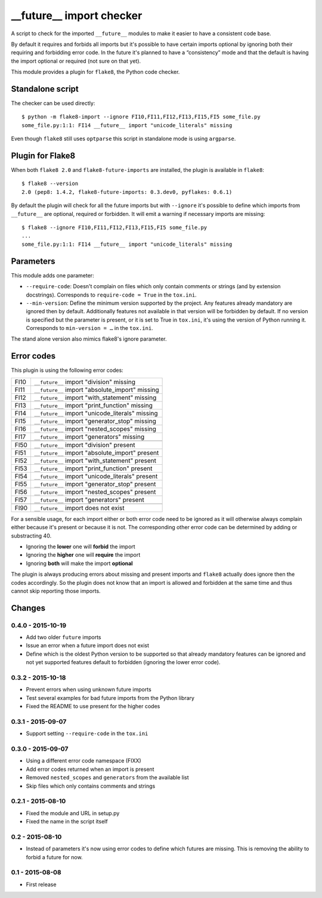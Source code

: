 __future__ import checker
=========================

.. image:: https://secure.travis-ci.org/xZise/flake8-future-import.png?branch=master
   :alt: Build Status
   :target: https://travis-ci.org/xZise/flake8-future-import

.. image:: http://codecov.io/github/xZise/flake8-future-import/coverage.svg?branch=master
   :alt: Coverage Status
   :target: http://codecov.io/github/xZise/flake8-future-import?branch=master

.. image:: https://badge.fury.io/py/flake8-future-import.svg
   :alt: Pypi Entry
   :target: https://pypi.python.org/pypi/flake8-future-import

A script to check for the imported ``__future__`` modules to make it easier to
have a consistent code base.

By default it requires and forbids all imports but it's possible to have
certain imports optional by ignoring both their requiring and forbidding error
code. In the future it's planned to have a “consistency” mode and that the
default is having the import optional or required (not sure on that yet).

This module provides a plugin for ``flake8``, the Python code checker.


Standalone script
-----------------

The checker can be used directly::

  $ python -m flake8-import --ignore FI10,FI11,FI12,FI13,FI15,FI5 some_file.py
  some_file.py:1:1: FI14 __future__ import "unicode_literals" missing

Even though ``flake8`` still uses ``optparse`` this script in standalone mode
is using ``argparse``.


Plugin for Flake8
-----------------

When both ``flake8 2.0`` and ``flake8-future-imports`` are installed, the plugin
is available in ``flake8``::

  $ flake8 --version
  2.0 (pep8: 1.4.2, flake8-future-imports: 0.3.dev0, pyflakes: 0.6.1)

By default the plugin will check for all the future imports but with
``--ignore`` it's possible to define which imports from ``__future__`` are
optional, required or forbidden. It will emit a warning if necessary imports
are missing::

  $ flake8 --ignore FI10,FI11,FI12,FI13,FI15,FI5 some_file.py
  ...
  some_file.py:1:1: FI14 __future__ import "unicode_literals" missing


Parameters
----------

This module adds one parameter:

* ``--require-code``: Doesn't complain on files which only contain comments or
  strings (and by extension docstrings). Corresponds to ``require-code = True``
  in the ``tox.ini``.
* ``--min-version``: Define the minimum version supported by the project. Any
  features already mandatory are ignored then by default. Additionally features
  not available in that version will be forbidden by default. If no version is
  specified but the parameter is present, or it is set to True in ``tox.ini``,
  it's using the version of Python running it. Corresponds to
  ``min-version = …`` in the ``tox.ini``.

The stand alone version also mimics flake8's ignore parameter.


Error codes
-----------

This plugin is using the following error codes:

+------+--------------------------------------------------+
| FI10 | ``__future__`` import "division" missing         |
+------+--------------------------------------------------+
| FI11 | ``__future__`` import "absolute_import" missing  |
+------+--------------------------------------------------+
| FI12 | ``__future__`` import "with_statement" missing   |
+------+--------------------------------------------------+
| FI13 | ``__future__`` import "print_function" missing   |
+------+--------------------------------------------------+
| FI14 | ``__future__`` import "unicode_literals" missing |
+------+--------------------------------------------------+
| FI15 | ``__future__`` import "generator_stop" missing   |
+------+--------------------------------------------------+
| FI16 | ``__future__`` import "nested_scopes" missing    |
+------+--------------------------------------------------+
| FI17 | ``__future__`` import "generators" missing       |
+------+--------------------------------------------------+
+------+--------------------------------------------------+
| FI50 | ``__future__`` import "division" present         |
+------+--------------------------------------------------+
| FI51 | ``__future__`` import "absolute_import" present  |
+------+--------------------------------------------------+
| FI52 | ``__future__`` import "with_statement" present   |
+------+--------------------------------------------------+
| FI53 | ``__future__`` import "print_function" present   |
+------+--------------------------------------------------+
| FI54 | ``__future__`` import "unicode_literals" present |
+------+--------------------------------------------------+
| FI55 | ``__future__`` import "generator_stop" present   |
+------+--------------------------------------------------+
| FI56 | ``__future__`` import "nested_scopes" present    |
+------+--------------------------------------------------+
| FI57 | ``__future__`` import "generators" present       |
+------+--------------------------------------------------+
+------+--------------------------------------------------+
| FI90 | ``__future__`` import does not exist             |
+------+--------------------------------------------------+

For a sensible usage, for each import either or both error code need to be
ignored as it will otherwise always complain either because it's present or
because it is not. The corresponding other error code can be determined by
adding or substracting 40.

* Ignoring the **lower** one will **forbid** the import
* Ignoring the **higher** one will **require** the import
* Ignoring **both** will make the import **optional**

The plugin is always producing errors about missing and present imports and
``flake8`` actually does ignore then the codes accordingly. So the plugin does
not know that an import is allowed and forbidden at the same time and thus
cannot skip reporting those imports.


Changes
-------

0.4.0 - 2015-10-19
``````````````````
* Add two older ``future`` imports
* Issue an error when a future import does not exist
* Define which is the oldest Python version to be supported so that already
  mandatory features can be ignored and not yet supported features default to
  forbidden (ignoring the lower error code).

0.3.2 - 2015-10-18
``````````````````
* Prevent errors when using unknown future imports
* Test several examples for bad future imports from the Python library
* Fixed the README to use present for the higher codes

0.3.1 - 2015-09-07
``````````````````
* Support setting ``--require-code`` in the ``tox.ini``

0.3.0 - 2015-09-07
``````````````````
* Using a different error code namespace (FIXX)
* Add error codes returned when an import is present
* Removed ``nested_scopes`` and ``generators`` from the available list
* Skip files which only contains comments and strings

0.2.1 - 2015-08-10
``````````````````
* Fixed the module and URL in setup.py
* Fixed the name in the script itself

0.2 - 2015-08-10
````````````````
* Instead of parameters it's now using error codes to define which futures are
  missing. This is removing the ability to forbid a future for now.

0.1 - 2015-08-08
````````````````
* First release
